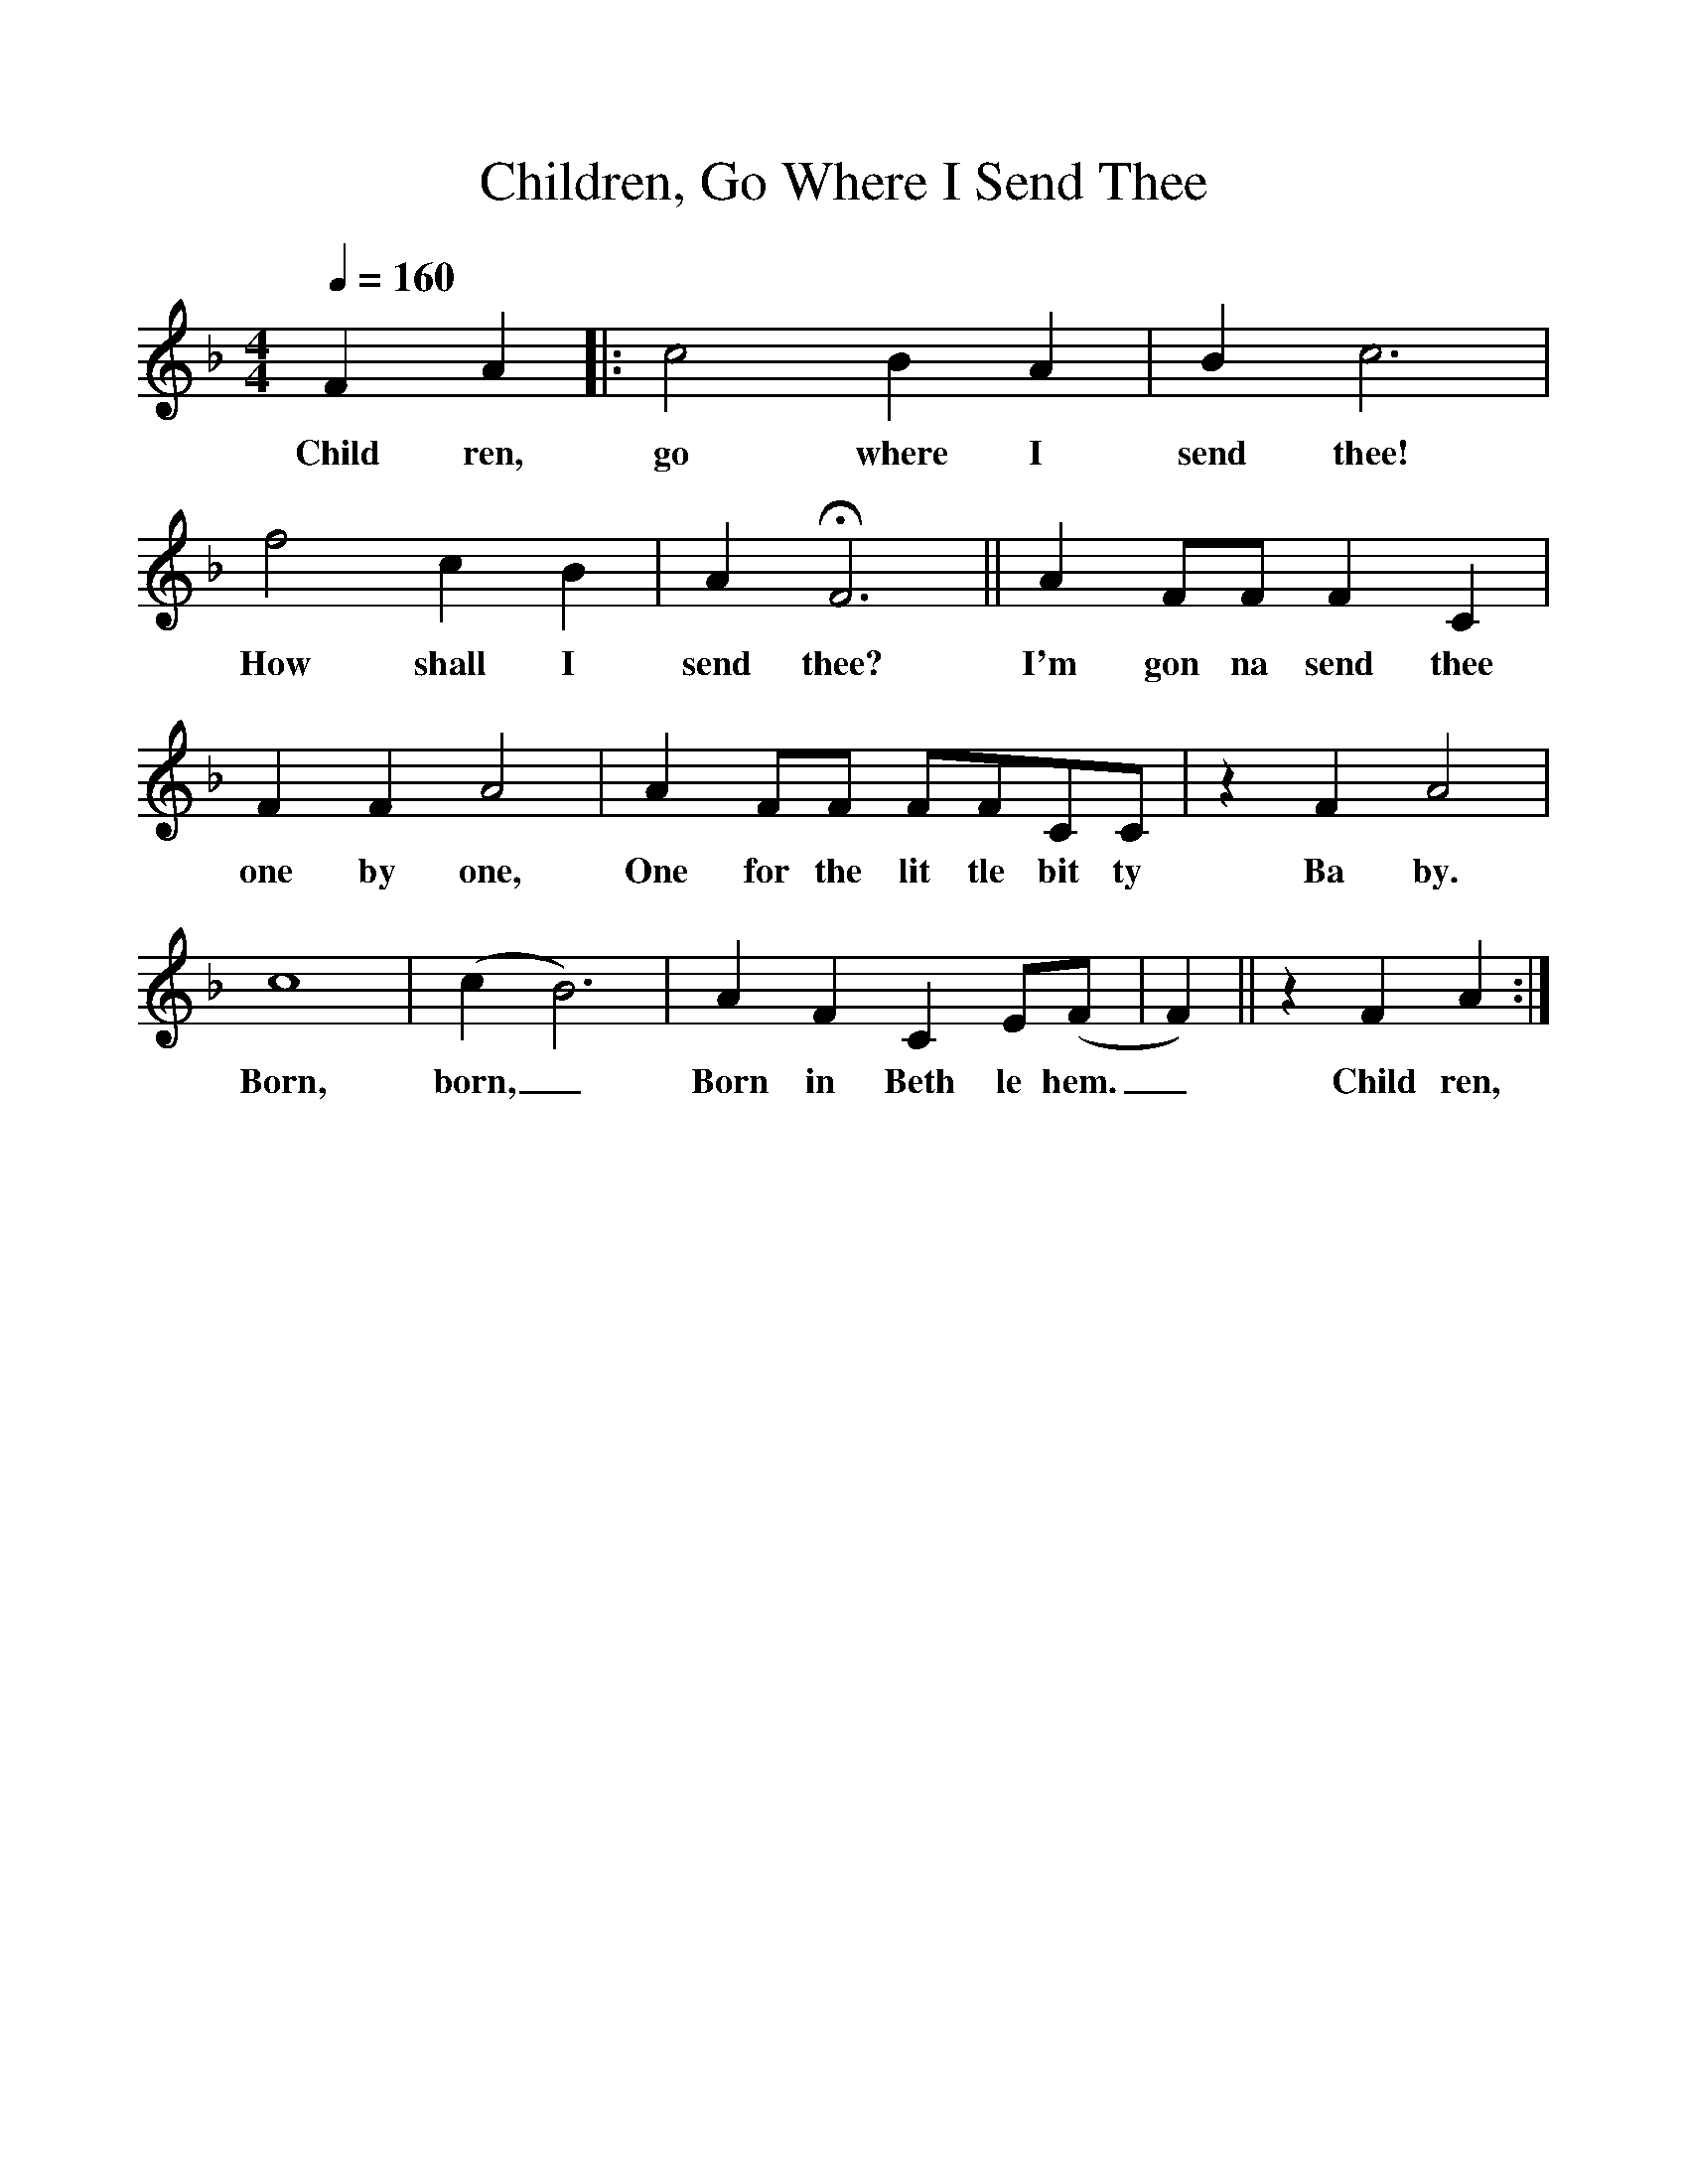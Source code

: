 %%scale 1
X:1
T:Children, Go Where I Send Thee
M:4/4
L:1/4
Q:160
K:F
FA |: c2BA | Bc3 |
w:Child ren, go where I send thee!
f2cB | AHF3 || A F/F/ FC |
w:How shall I send thee? I'm gon na send thee
FFA2 | A F/F/ F/F/C/C/ | z FA2 |
w:one by one, One for the lit tle bit ty Ba by.
c4 | (cB3) | AFC E/(F/ |F) || zFA :|
w:Born, born,_ Born in Beth le hem._ Child ren,